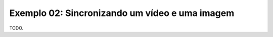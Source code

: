 Exemplo 02: Sincronizando um vídeo e uma imagem
===============================================

TODO.

